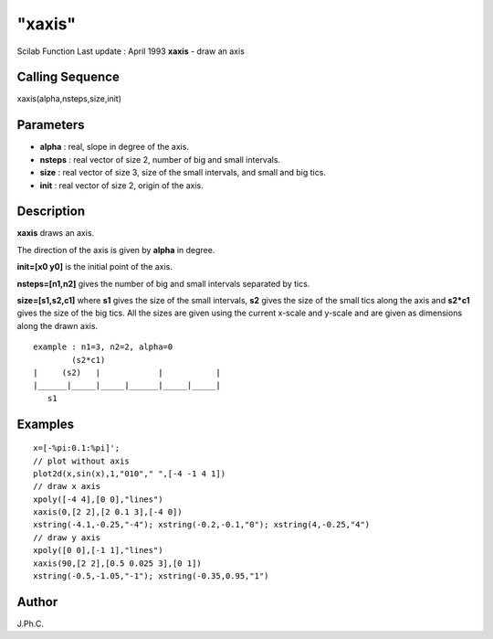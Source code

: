 ====
"xaxis"
====

Scilab Function Last update : April 1993
**xaxis** - draw an axis



Calling Sequence
~~~~~~~~~~~~~~~~

xaxis(alpha,nsteps,size,init)




Parameters
~~~~~~~~~~


+ **alpha** : real, slope in degree of the axis.
+ **nsteps** : real vector of size 2, number of big and small
  intervals.
+ **size** : real vector of size 3, size of the small intervals, and
  small and big tics.
+ **init** : real vector of size 2, origin of the axis.




Description
~~~~~~~~~~~

**xaxis** draws an axis.

The direction of the axis is given by **alpha** in degree.

**init=[x0 y0]** is the initial point of the axis.

**nsteps=[n1,n2]** gives the number of big and small intervals
separated by tics.

**size=[s1,s2,c1]** where **s1** gives the size of the small
intervals, **s2** gives the size of the small tics along the axis and
**s2*c1** gives the size of the big tics. All the sizes are given
using the current x-scale and y-scale and are given as dimensions
along the drawn axis.


::

    
    
                example : n1=3, n2=2, alpha=0
                        (s2*c1) 
                |     (s2)   |            |           |
                |______|_____|_____|______|_____|_____|
                   s1
       
        




Examples
~~~~~~~~


::

    
    
    x=[-%pi:0.1:%pi]';
    // plot without axis
    plot2d(x,sin(x),1,"010"," ",[-4 -1 4 1])
    // draw x axis
    xpoly([-4 4],[0 0],"lines")
    xaxis(0,[2 2],[2 0.1 3],[-4 0])
    xstring(-4.1,-0.25,"-4"); xstring(-0.2,-0.1,"0"); xstring(4,-0.25,"4")
    // draw y axis
    xpoly([0 0],[-1 1],"lines")
    xaxis(90,[2 2],[0.5 0.025 3],[0 1])
    xstring(-0.5,-1.05,"-1"); xstring(-0.35,0.95,"1")
     
      




Author
~~~~~~

J.Ph.C.



